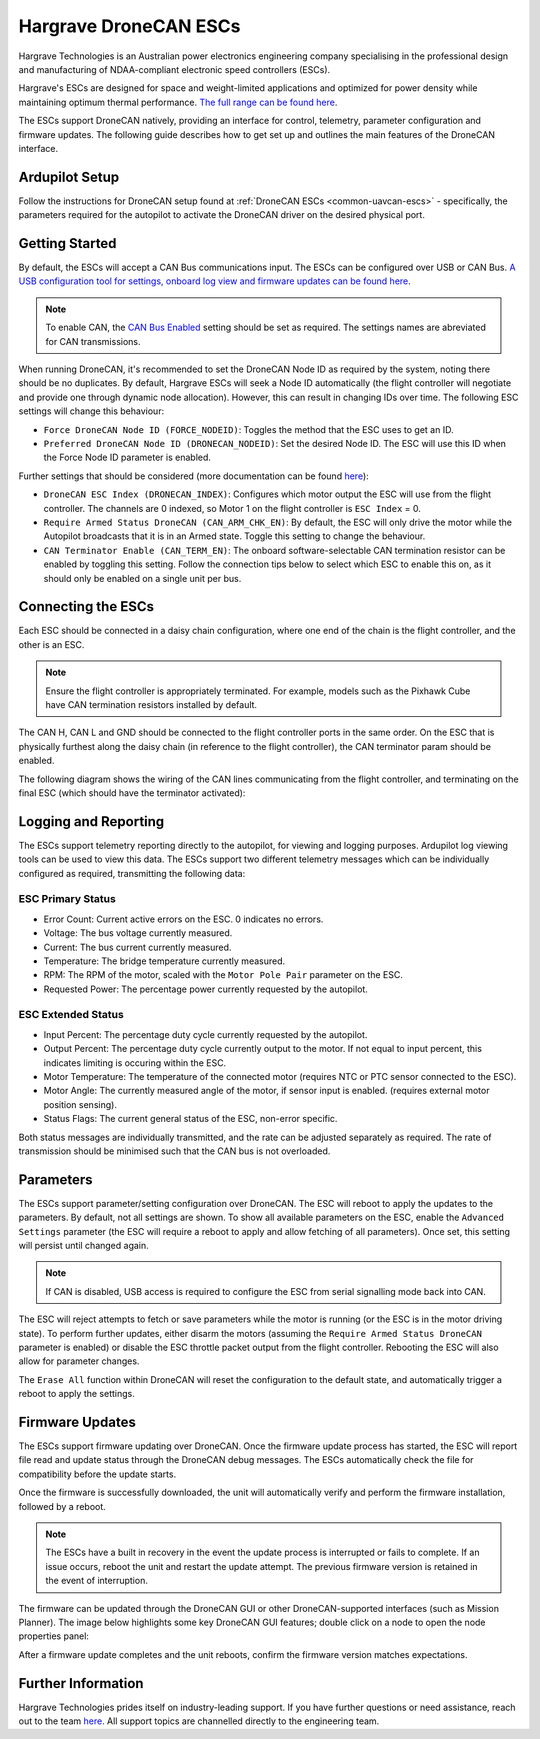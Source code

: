 .. _common-hargrave-dronecan-escs:

======================
Hargrave DroneCAN ESCs
======================

.. image:: ../../../images/hargrave-dronecan-esc.png

Hargrave Technologies is an Australian power electronics engineering company specialising in the professional design and manufacturing of NDAA-compliant electronic speed controllers (ESCs).

Hargrave's ESCs are designed for space and weight-limited applications and optimized for power density while maintaining optimum thermal performance. `The full range can be found here <https://www.hargravetechnologies.com/>`__.

The ESCs support DroneCAN natively, providing an interface for control, telemetry, parameter configuration and firmware updates. The following guide describes how to get set up and outlines the main features of the DroneCAN interface.


Ardupilot Setup
--------------------
Follow the instructions for DroneCAN setup found at :ref:`DroneCAN ESCs <common-uavcan-escs>` - specifically, the parameters required for the autopilot to activate the DroneCAN driver on the desired physical port.


Getting Started
---------------
By default, the ESCs will accept a CAN Bus communications input. The ESCs can be configured over USB or CAN Bus. `A USB configuration tool for settings, onboard log view and firmware updates can be found here <https://configurator.hargravetechnologies.com>`__.

.. note::

    To enable CAN, the `CAN Bus Enabled <https://docs.hargravetechnologies.com/communication-settings>`__ setting should be set as required. The settings names are abreviated for CAN transmissions.

When running DroneCAN, it's recommended to set the DroneCAN Node ID as required by the system, noting there should be no duplicates. By default, Hargrave ESCs will seek a Node ID automatically (the flight controller will negotiate and provide one through dynamic node allocation). However, this can result in changing IDs over time. The following ESC settings will change this behaviour:

- ``Force DroneCAN Node ID (FORCE_NODEID)``:  Toggles the method that the ESC uses to get an ID.
- ``Preferred DroneCAN Node ID (DRONECAN_NODEID)``:  Set the desired Node ID. The ESC will use this ID when the Force Node ID parameter is enabled.

Further settings that should be considered (more documentation can be found `here <https://docs.hargravetechnologies.com/can-bus-settings>`__):

- ``DroneCAN ESC Index (DRONECAN_INDEX)``:  Configures which motor output the ESC will use from the flight controller. The channels are 0 indexed, so Motor 1 on the flight controller is ``ESC Index`` = 0.
- ``Require Armed Status DroneCAN (CAN_ARM_CHK_EN)``:  By default, the ESC will only drive the motor while the Autopilot broadcasts that it is in an Armed state. Toggle this setting to change the behaviour.
- ``CAN Terminator Enable (CAN_TERM_EN)``:  The onboard software-selectable CAN termination resistor can be enabled by toggling this setting. Follow the connection tips below to select which ESC to enable this on, as it should only be enabled on a single unit per bus.

Connecting the ESCs
-------------------
Each ESC should be connected in a daisy chain configuration, where one end of the chain is the flight controller, and the other is an ESC. 

.. note::

    Ensure the flight controller is appropriately terminated. For example, models such as the Pixhawk Cube have CAN termination resistors installed by default.  

The CAN H, CAN L and GND should be connected to the flight controller ports in the same order. On the ESC that is physically furthest along the daisy chain (in reference to the flight controller), the CAN terminator param should be enabled.

The following diagram shows the wiring of the CAN lines communicating from the flight controller, and terminating on the final ESC (which should have the terminator activated):

.. image:: ../../../images/hargrave-dronecan-esc-wiring.png

Logging and Reporting
---------------------

The ESCs support telemetry reporting directly to the autopilot, for viewing and logging purposes. Ardupilot log viewing tools can be used to view this data. The ESCs support two different telemetry messages which can be individually configured as required, transmitting the following data:

ESC Primary Status
==================
- Error Count:  Current active errors on the ESC. 0 indicates no errors.
- Voltage:  The bus voltage currently measured.
- Current:  The bus current currently measured.
- Temperature:  The bridge temperature currently measured.
- RPM:  The RPM of the motor, scaled with the ``Motor Pole Pair`` parameter on the ESC. 
- Requested Power:  The percentage power currently requested by the autopilot.


ESC Extended Status
===================
- Input Percent:  The percentage duty cycle currently requested by the autopilot.
- Output Percent:  The percentage duty cycle currently output to the motor. If not equal to input percent, this indicates limiting is occuring within the ESC.
- Motor Temperature:  The temperature of the connected motor (requires NTC or PTC sensor connected to the ESC).
- Motor Angle:  The currently measured angle of the motor, if sensor input is enabled. (requires external motor position sensing).
- Status Flags:  The current general status of the ESC, non-error specific. 


Both status messages are individually transmitted, and the rate can be adjusted separately as required. The rate of transmission should be minimised such that the CAN bus is not overloaded. 

Parameters
----------

The ESCs support parameter/setting configuration over DroneCAN. The ESC will reboot to apply the updates to the parameters. By default, not all settings are shown. To show all available parameters on the ESC, enable the ``Advanced Settings`` parameter (the ESC will require a reboot to apply and allow fetching of all parameters). Once set, this setting will persist until changed again.

.. note::

    If CAN is disabled, USB access is required to configure the ESC from serial signalling mode back into CAN.

The ESC will reject attempts to fetch or save parameters while the motor is running (or the ESC is in the motor driving state). To perform further updates, either disarm the motors (assuming the ``Require Armed Status DroneCAN`` parameter is enabled) or disable the ESC throttle packet output from the flight controller. Rebooting the ESC will also allow for parameter changes.

The ``Erase All`` function within DroneCAN will reset the configuration to the default state, and automatically trigger a reboot to apply the settings.

Firmware Updates
----------------

The ESCs support firmware updating over DroneCAN. Once the firmware update process has started, the ESC will report file read and update status through the DroneCAN debug messages. The ESCs automatically check the file for compatibility before the update starts.

Once the firmware is successfully downloaded, the unit will automatically verify and perform the firmware installation, followed by a reboot.

.. note::

    The ESCs have a built in recovery in the event the update process is interrupted or fails to complete. If an issue occurs, reboot the unit and restart the update attempt. The previous firmware version is retained in the event of interruption.

The firmware can be updated through the DroneCAN GUI or other DroneCAN-supported interfaces (such as Mission Planner). The image below highlights some key DroneCAN GUI features; double click on a node to open the node properties panel:

.. image:: ../../../images/hargrave-dronecan-fw-update-screen.png

After a firmware update completes and the unit reboots, confirm the firmware version matches expectations.

Further Information
-------------------

Hargrave Technologies prides itself on industry-leading support. If you have further questions or need assistance, reach out to the team `here <https://www.hargravetechnologies.com/contact>`__. All support topics are channelled directly to the engineering team.